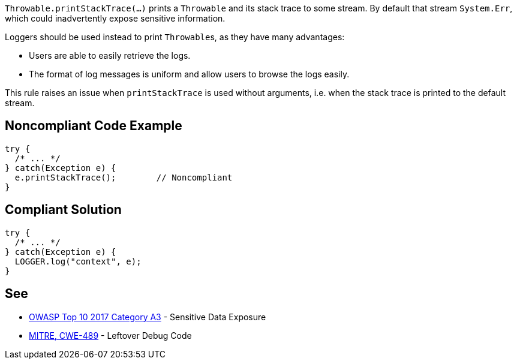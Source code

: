 ``Throwable.printStackTrace(...)`` prints a ``Throwable`` and its stack trace to some stream. By default that stream ``System.Err``, which could inadvertently expose sensitive information.

Loggers should be used instead to print ``Throwable``s, as they have many advantages:

* Users are able to easily retrieve the logs.
* The format of log messages is uniform and allow users to browse the logs easily.

This rule raises an issue when ``printStackTrace`` is used without arguments, i.e. when the stack trace is printed to the default stream.


== Noncompliant Code Example

----
try {
  /* ... */
} catch(Exception e) {
  e.printStackTrace();        // Noncompliant
}
----


== Compliant Solution

----
try {
  /* ... */
} catch(Exception e) {
  LOGGER.log("context", e);
}
----


== See

* https://www.owasp.org/index.php/Top_10-2017_A3-Sensitive_Data_Exposure[OWASP Top 10 2017 Category A3] - Sensitive Data Exposure
* http://cwe.mitre.org/data/definitions/489.html[MITRE, CWE-489] - Leftover Debug Code

